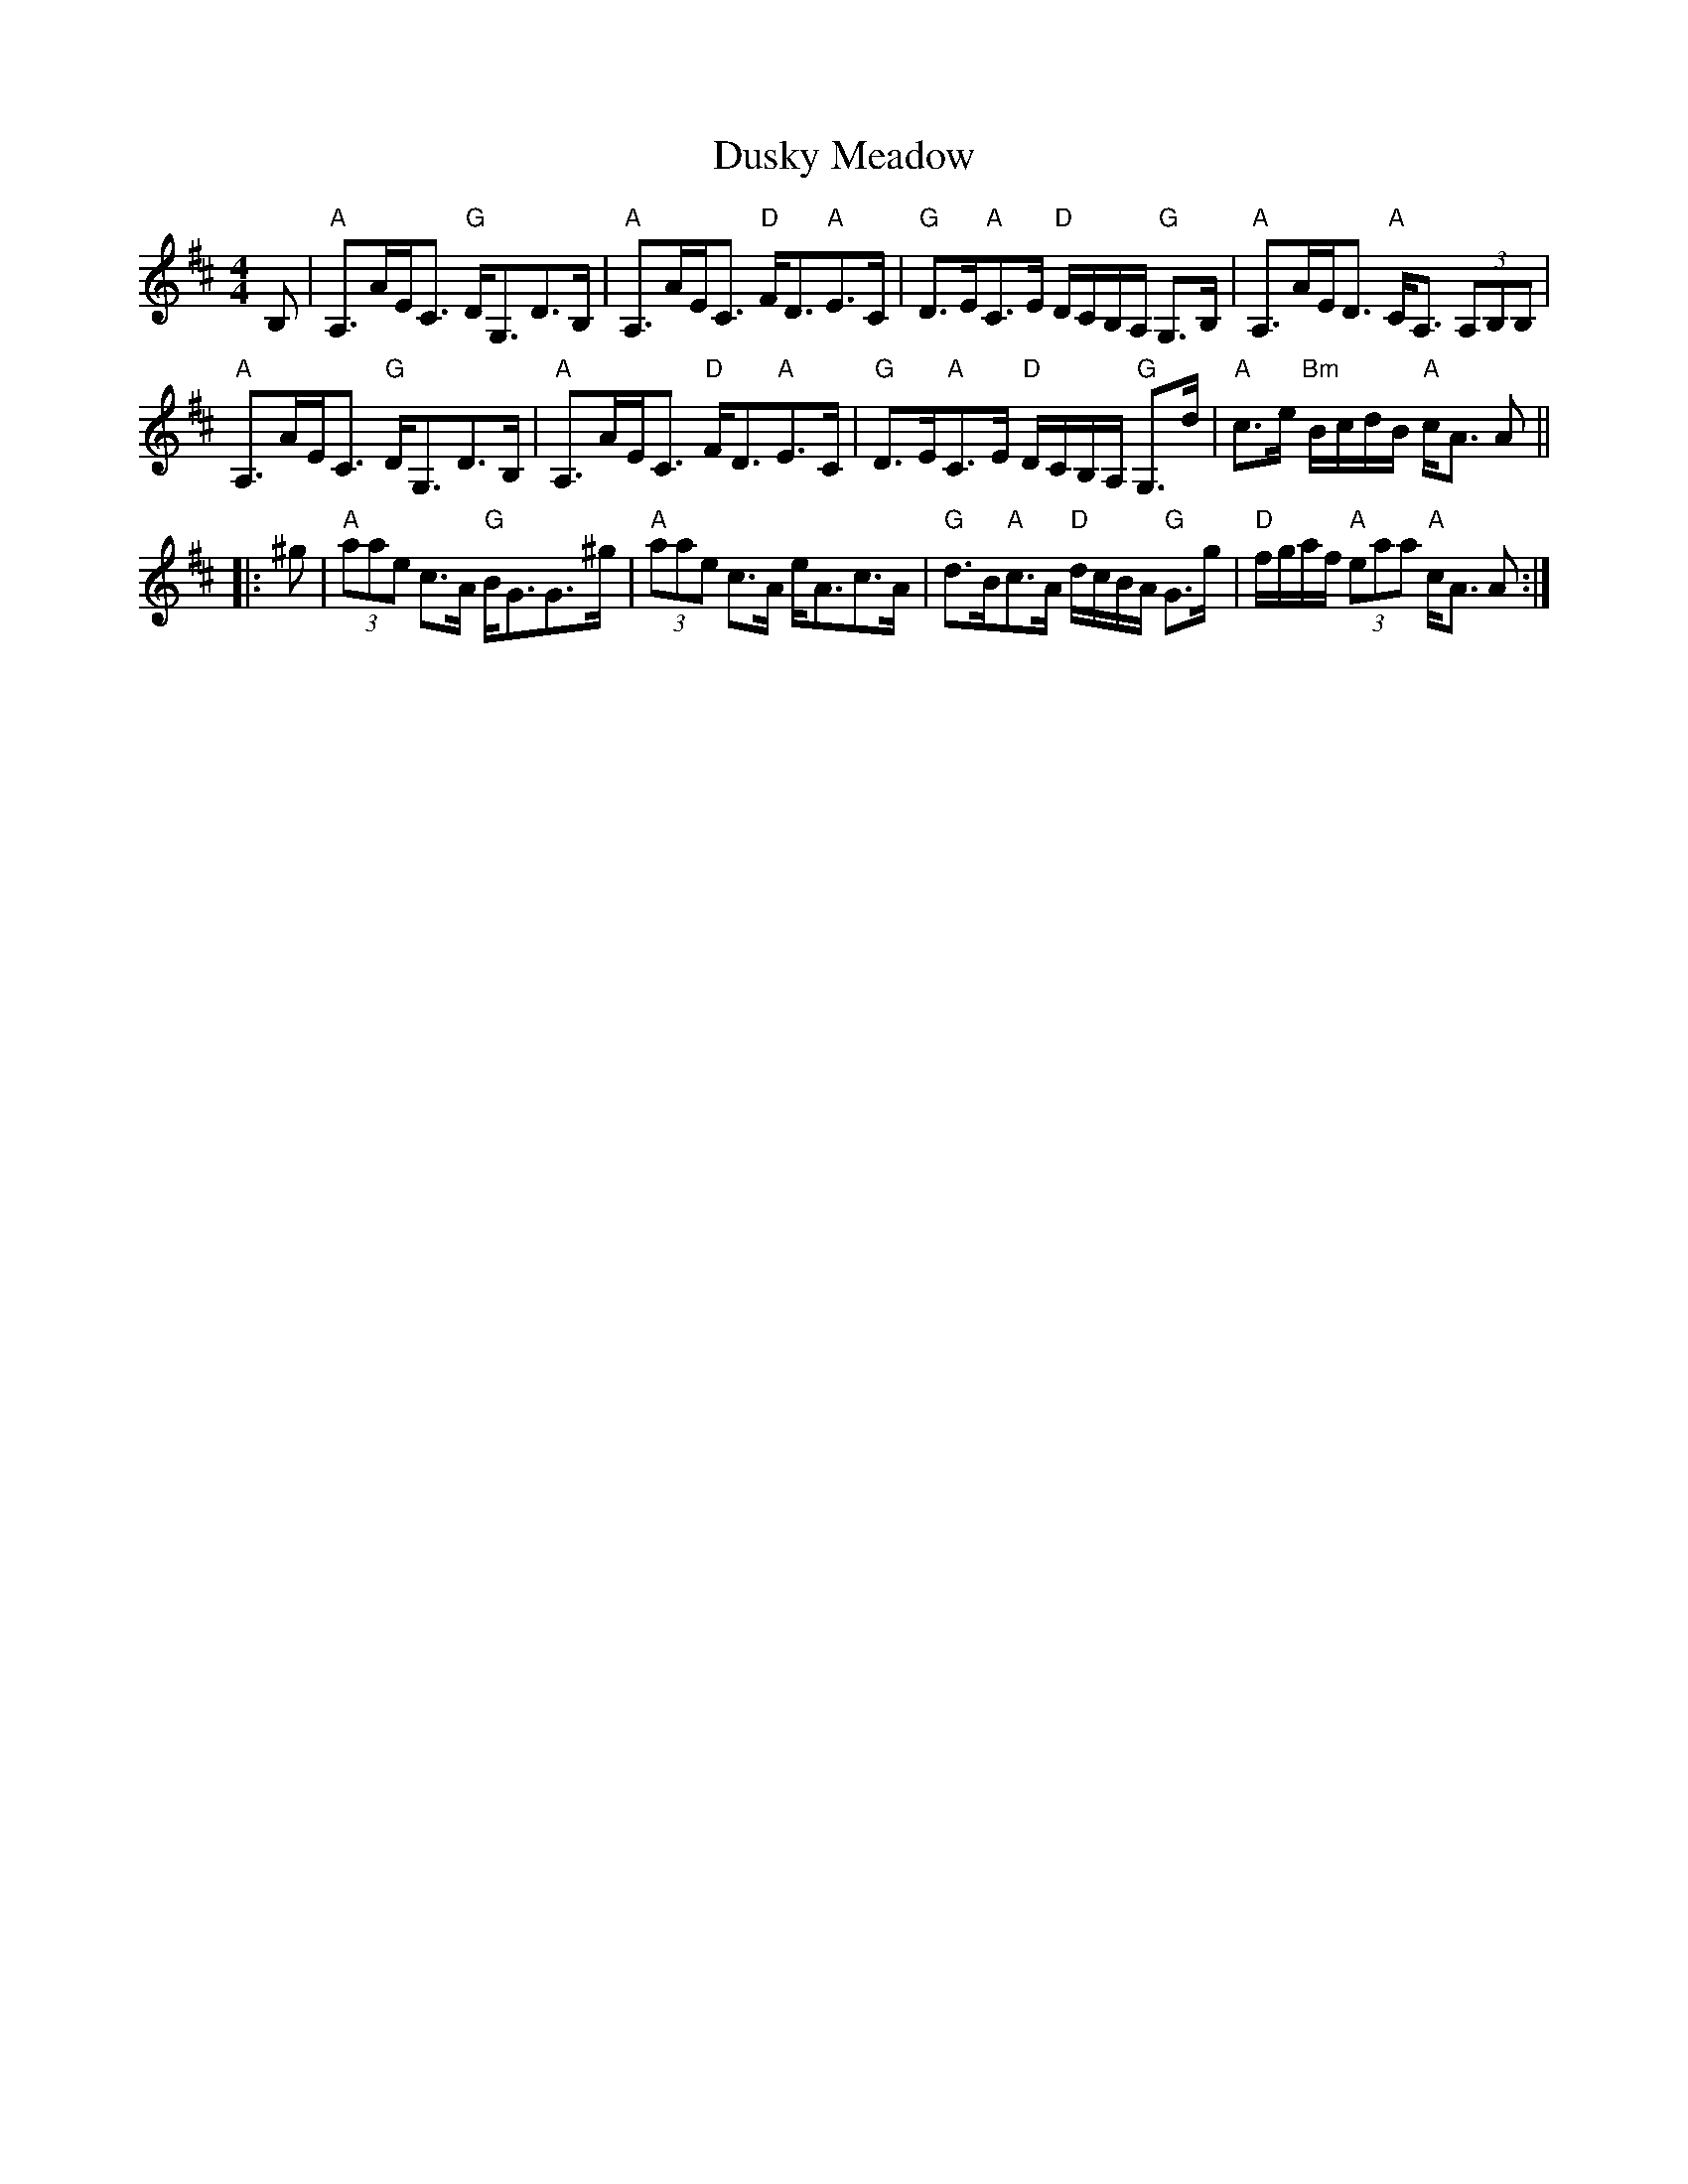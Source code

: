 X: 11225
T: Dusky Meadow
R: strathspey
M: 4/4
K: Amixolydian
B,|"A"A,>AE<C "G"D<G,D>B,|"A"A,>AE<C "D"F<D"A"E>C|"G"D>E"A"C>E "D"D/C/B,/A,/ "G"G,>B,|"A"A,>AE<D "A"C<A, (3A,B,B,|
"A"A,>AE<C "G"D<G,D>B,|"A"A,>AE<C "D"F<D"A"E>C|"G"D>E"A"C>E "D"D/C/B,/A,/ "G"G,>d|"A"c>e "Bm"B/c/d/B/ "A"c<A A||
|:^g|"A"(3aae c>A "G"B<GG>^g|"A"(3aae c>A e<Ac>A|"G"d>B"A"c>A "D"d/c/B/A/ "G"G>g|"D"f/g/a/f/ "A"(3eaa "A"c<A A:|

